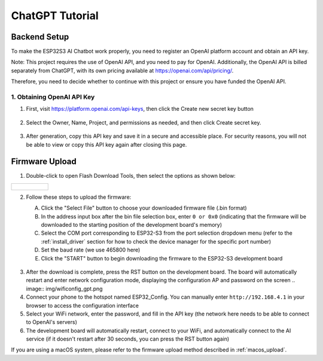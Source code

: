.. _chatgpt:

==============================================
ChatGPT Tutorial
==============================================

Backend Setup
==============================================

To make the ESP32S3 AI Chatbot work properly, you need to register an OpenAI platform account and obtain an API key.

Note: This project requires the use of OpenAI API, and you need to pay for OpenAI. Additionally, the OpenAI API is billed separately from ChatGPT, with its own pricing available at https://openai.com/api/pricing/.

Therefore, you need to decide whether to continue with this project or ensure you have funded the OpenAI API.

1. Obtaining OpenAI API Key
------------------------------------------

1. First, visit https://platform.openai.com/api-keys, then click the Create new secret key button

.. figure:: img/api1.png
   :align: center

2. Select the Owner, Name, Project, and permissions as needed, and then click Create secret key.

.. figure:: img/api2.png
   :align: center

3. After generation, copy this API key and save it in a secure and accessible place. For security reasons, you will not be able to view or copy this API key again after closing this page.

.. figure:: img/api3.png
   :align: center

.. _chatgpt_firmware_upload:

Firmware Upload
===============

1. Double-click to open Flash Download Tools, then select the options as shown below:

.. list-table::
   :widths: 50
   :header-rows: 0

   * - .. figure:: img/flashtool1.png
          :width: 100%


2. Follow these steps to upload the firmware:

   A. Click the "Select File" button to choose your downloaded firmware file (.bin format)
   B. In the address input box after the bin file selection box, enter ``0 or 0x0`` (indicating that the firmware will be downloaded to the starting position of the development board's memory)
   C. Select the COM port corresponding to ESP32-S3 from the port selection dropdown menu (refer to the :ref:`install_driver` section for how to check the device manager for the specific port number)
   D. Set the baud rate (we use 465800 here)
   E. Click the "START" button to begin downloading the firmware to the ESP32-S3 development board

   .. figure:: img/flashtool2.png
      :align: center
      :width: 80%

   .. figure:: img/flash_gpt.png
      :align: center
      :width: 80%

.. _chatgpt_conf:

3. After the download is complete, press the RST button on the development board. The board will automatically restart and enter network configuration mode, displaying the configuration AP and password on the screen
   .. image:: img/wificonfig_gpt.png
4. Connect your phone to the hotspot named ESP32_Config. You can manually enter ``http://192.168.4.1`` in your browser to access the configuration interface
5. Select your WiFi network, enter the password, and fill in the API key (the network here needs to be able to connect to OpenAI's servers)
6. The development board will automatically restart, connect to your WiFi, and automatically connect to the AI service (if it doesn't restart after 30 seconds, you can press the RST button again)

.. image:: img/main_gpt.png

If you are using a macOS system, please refer to the firmware upload method described in :ref:`macos_upload`.